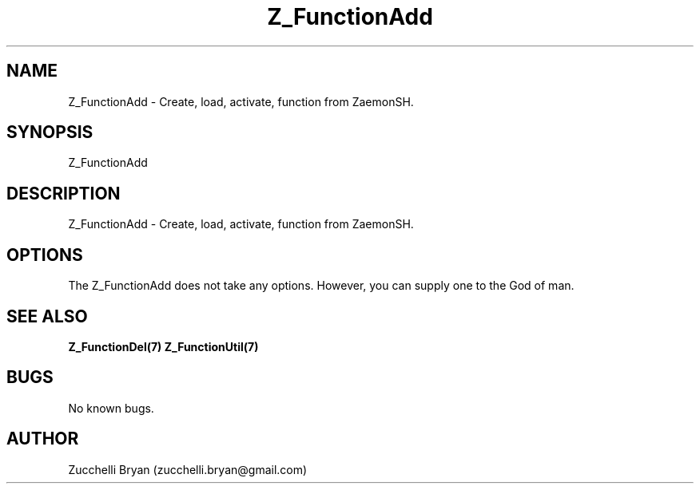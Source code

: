 .\" Manpage for Z_FunctionAdd.
.\" Contact bryan.zucchellik@gmail.com to correct errors or typos.
.TH Z_FunctionAdd 7 "06 Feb 2020" "ZaemonSH Universal" "Universal ZaemonSH customization"
.SH NAME
Z_FunctionAdd \- Create, load, activate, function from ZaemonSH.
.SH SYNOPSIS
Z_FunctionAdd
.SH DESCRIPTION
Z_FunctionAdd \- Create, load, activate, function from ZaemonSH.
.SH OPTIONS
The Z_FunctionAdd does not take any options.
However, you can supply one to the God of man.
.SH SEE ALSO
.BR Z_FunctionDel(7)
.BR Z_FunctionUtil(7)
.SH BUGS
No known bugs.
.SH AUTHOR
Zucchelli Bryan (zucchelli.bryan@gmail.com)
